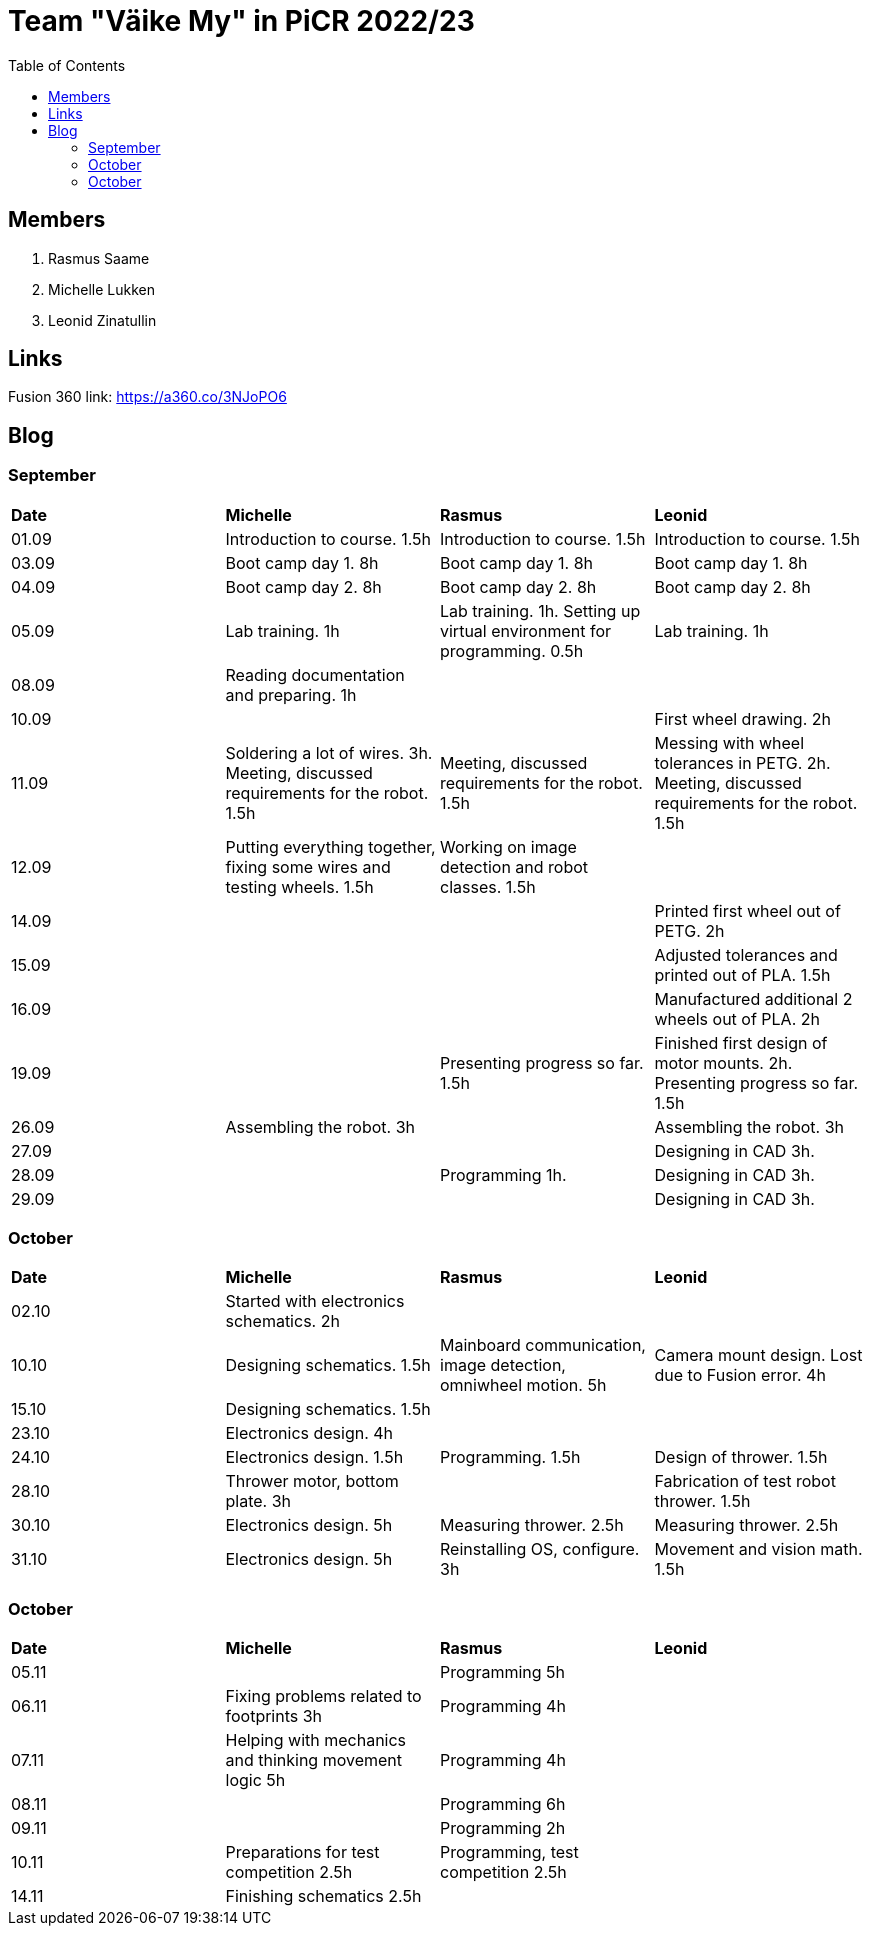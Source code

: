 :toc: left

= Team "Väike My" in PiCR 2022/23

== Members

. Rasmus Saame
. Michelle Lukken
. Leonid Zinatullin

== Links

Fusion 360 link: https://a360.co/3NJoPO6

== Blog

=== September

[cols="1,1,1,1"]
|===
|*Date*
|*Michelle*
|*Rasmus*
|*Leonid*
|01.09
|Introduction to course. 1.5h
|Introduction to course. 1.5h
|Introduction to course. 1.5h

|03.09
|Boot camp day 1. 8h
|Boot camp day 1. 8h
|Boot camp day 1. 8h

|04.09
|Boot camp day 2. 8h
|Boot camp day 2. 8h
|Boot camp day 2. 8h

|05.09
|Lab training. 1h
|Lab training. 1h. Setting up virtual environment for programming. 0.5h
|Lab training. 1h

|08.09
|Reading documentation and preparing. 1h
|
|

|10.09
|
|
|First wheel drawing. 2h

|11.09
|Soldering a lot of wires. 3h. Meeting, discussed requirements for the robot. 1.5h
|Meeting, discussed requirements for the robot. 1.5h
|Messing with wheel tolerances in PETG. 2h. Meeting, discussed requirements for the robot. 1.5h

|12.09
|Putting everything together, fixing some wires and testing wheels. 1.5h
|Working on image detection and robot classes. 1.5h
|

|14.09
|
|
|Printed first wheel out of PETG. 2h

|15.09
|
|
|Adjusted tolerances and printed out of PLA. 1.5h

|16.09
|
|
|Manufactured additional 2 wheels out of PLA. 2h

|19.09
|
|Presenting progress so far. 1.5h
|Finished first design of motor mounts. 2h. Presenting progress so far. 1.5h

|26.09
|Assembling the robot. 3h
|
|Assembling the robot. 3h

|27.09
|
|
|Designing in CAD 3h.

|28.09
|
|Programming 1h.
|Designing in CAD 3h.

|29.09
|
|
|Designing in CAD 3h.
|===

=== October

[cols="1,1,1,1"]
|===
|*Date*
|*Michelle*
|*Rasmus*
|*Leonid*

|02.10
|Started with electronics schematics. 2h
|
|

|10.10
|Designing schematics. 1.5h
|Mainboard communication, image detection, omniwheel motion. 5h
|Camera mount design. Lost due to Fusion error. 4h

|15.10
|Designing schematics. 1.5h
|
|

|23.10
|Electronics design. 4h
|
|

|24.10
|Electronics design. 1.5h
|Programming. 1.5h
|Design of thrower. 1.5h

|28.10
|Thrower motor, bottom plate. 3h
|
|Fabrication of test robot thrower. 1.5h

|30.10
|Electronics design. 5h
|Measuring thrower. 2.5h
|Measuring thrower. 2.5h

|31.10
|Electronics design. 5h
|Reinstalling OS, configure. 3h
|Movement and vision math. 1.5h
|===


=== October

[cols="1,1,1,1"]
|===
|*Date*
|*Michelle*
|*Rasmus*
|*Leonid*

|05.11
|
|Programming 5h
|

|06.11
|Fixing problems related to footprints 3h
|Programming 4h
|

|07.11
|Helping with mechanics and thinking movement logic 5h
|Programming 4h
|

|08.11
|
|Programming 6h
|

|09.11
|
|Programming 2h
|

|10.11
|Preparations for test competition 2.5h
|Programming, test competition 2.5h
|

|14.11
|Finishing schematics 2.5h
|
|

|===